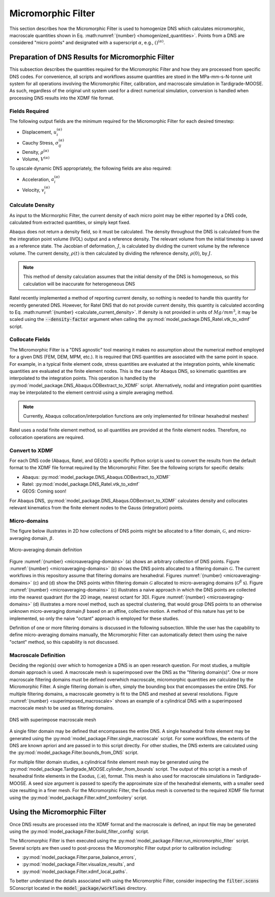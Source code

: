 .. _workflow_homogenization:

###################
Micromorphic Filter
###################

This section describes how the Micromorphic Filter is used
to homogenize DNS which calculates micromorphic, macroscale 
quantities shown in Eq. :math:numref:`{number} <homogenized_quantities>`.
Points from a DNS are considered
"micro points" and designated with a superscript :math:`\alpha`,
e.g., :math:`()^{( \alpha )}`.

**************************************************
Preparation of DNS Results for Micromorphic Filter 
**************************************************

This subsection describes the quantities required for the Micromorphic Filter and
how they are processed from specific DNS codes. For convenience,
all scripts and workflows assume quantities are stoed in the MPa-mm-s-N-tonne
unit system for all operations involving the Micromorphic Filter,
calibration, and macroscale simulation in Tardigrade-MOOSE. As such, regardless
of the original unit system used for a direct numerical simulation, conversion is
handled when processing DNS results into the XDMF file format.

===============
Fields Required
===============

The following output fields are the minimum required for the
Micromorphic Filter for each desired timestep:

* Displacement, :math:`u_i^{( \alpha )}`
* Cauchy Stress, :math:`\sigma_{ij}^{( \alpha )}`
* Density, :math:`\rho^{( \alpha )}`
* Volume, :math:`V^{( \alpha )}`

To upscale dynamic DNS appropriately, the following fields are also required:

* Acceleration, :math:`a_i^{( \alpha )}`
* Velocity, :math:`v_i^{( \alpha )}`

.. _calculate_density:

=================
Calculate Density
=================

As input to the Micrmorphic Filter, the current density of each micro
point may be either reported by a DNS code, calculated from extracted
quantities, or simply kept fixed.

Abaqus does not return a density field, so it must be calculated.
The density throughout the DNS is calculated from the the integration point volume (IVOL)
output and a reference density.
The relevant volume from the initial timestep is saved as a reference state.
The Jacobian of deformation, :math:`J`, is calculated by dividing the
current volume by the reference volume. The current density, :math:`\rho(t)`
is then calculated by dividing the reference density, :math:`\rho(0)`,
by :math:`J`.

.. math::
    :label: calculate_current_density

    \rho(t) = \frac{V(t)\rho(0)}{V(0)} = \frac{\rho(0)}{J}

.. note::

    This method of density calculation assumes that the initial density of the DNS
    is homogeneous, so this calculation will be inaccurate for heterogeneous DNS

Ratel recently implemented a method of reporting current density, so nothing
is needed to handle this quantity for recently generated DNS. However,
for Ratel DNS that do not provide current density, this quantity is calculated according to
Eq. :math:numref:`{number} <calculate_current_density>`.
If density is not provided in units of :math:`Mg/mm^3`, it may be scaled using
the :code:`--density-factor` argument when calling
the :py:mod:`model_package.DNS_Ratel.vtk_to_xdmf` script.

================
Collocate Fields
================

The Micromorphic Filter is a "DNS agnostic" tool meaning it makes no assumption about the
numerical method employed for a given DNS (FEM, DEM, MPM, etc.).
It is required that DNS quantities are associated with the same point in space.
For example, in a typical finite element code, stress quantities are evaluated at the
integration points, while kinematic quantities are evaluated at the finite element
nodes. This is the case for Abaqus DNS, so kinematic quantities are interpolated
to the integration points. This operation is handled by the :py:mod:`model_package.DNS_Abaqus.ODBextract_to_XDMF` script.
Alternatively, nodal and integration point quantities may be interpolated to
the element centroid using a simple averaging method.

.. note::

    Currently, Abaqus collocation/interpolation functions are only implemented for trilinear
    hexahedral meshes!

Ratel uses a nodal finite element method, so all quantities are provided at the finite element
nodes. Therefore, no collocation operations are required.

===============
Convert to XDMF
===============

For each DNS code (Abaqus, Ratel, and GEOS) a specific Python script is used to
convert the results from the default format to the XDMF file format required
by the Micromorphic Filter. See the following scripts for specific details:

* Abaqus: :py:mod:`model_package.DNS_Abaqus.ODBextract_to_XDMF`
* Ratel: :py:mod:`model_package.DNS_Ratel.vtk_to_xdmf`
* GEOS: Coming soon!

For Abaqus DNS, :py:mod:`model_package.DNS_Abaqus.ODBextract_to_XDMF` calculates
density and collocates relevant kinematics from the finite element nodes to
the Gauss (integration) points.

.. _microaveraging_definition:

=============
Micro-domains
=============

The figure below illustrates in 2D how collections of DNS points might be
allocated to a filter domain,
:math:`\mathcal{G}`, and micro-averaging domain, :math:`\beta`.

.. figure:: micromorphic_microaveraging_domains.svg
   :name: microaveraging-domains
   :align: center
   :width: 75%

   Micro-averaging domain definition

Figure :numref:`{number} <microaveraging-domains>` (a) shows an arbitrary collection of DNS points.
Figure :numref:`{number} <microaveraging-domains>` (b) shows the DNS points allocated to a filtering
domain :math:`\mathcal{G}`. The current workflows in this repository assume that filtering
domains are hexahedral.
Figures :numref:`{number} <microaveraging-domains>` (c) and (d) show the DNS points within
filtering domain :math:`\mathcal{G}` allocated to micro-averaging domains (:math:`\mathcal{G}^\beta` s).
Figure :numref:`{number} <microaveraging-domains>` (c) illustrates a naive approach in which
the DNS points are collected into the nearest quadrant (for the 2D image, nearest octant for 3D).
Figure :numref:`{number} <microaveraging-domains>` (d) illustrates a more novel method,
such as spectral clustering, that would group DNS points to an otherwise unknown micro-averaging
domain :math:`\beta` based on an affine, collective motion.
A method of this nature has yet to be implemented, so only the naive "octant"
approach is employed for these studies.

Definition of one or more filtering domains is discussed in the following subsection.
While the user has the capability to define micro-averaging domains manually, the Micromorphic Filter
can automatically detect them using the naive "octant" method, so this capability is not discussed.

.. _macroscale_definition:

=====================
Macroscale Definition
=====================

Deciding the region(s) over which to homogenize a DNS is an open research question.
For most studies, a multiple domain approach is used.
A macroscale mesh is superimposed over the DNS as the "filtering domain(s)".
One or more macroscale filtering domains must be defined
overwhich macroscale, micromorphic quantities are calculated by the
Micromorphic Filter.
A single filtering domain is often, simply the bounding box that encompasses the entire DNS.
For multiple filtering domains, a macroscale geometry is fit to the DNS and meshed
at several resolutions.
Figure :numref:`{number} <superimposed_macroscale>` shows an example of a cylindrical DNS
with a superimposed macroscale mesh to be used as filtering domains.

.. figure:: superimposed_macroscale.jpeg
   :name: superimposed_macroscale
   :align: center
   :width: 40%

   DNS with superimpose macroscale mesh

A single filter domain may be defined that encompasses the entire DNS. A single hexahedral
finite element may be generated using the :py:mod:`model_package.Filter.single_macroscale`
script. For some workflows, the extents of the DNS are known apriori and are passed in
to this script directly. For other studies, the DNS extents are calculated using the
:py:mod:`model_package.Filter.bounds_from_DNS` script.

For multiple filter domain studies, a cylindrical finite element mesh may be generated
using the :py:mod:`model_package.Tardigrade_MOOSE.cylinder_from_bounds` script.
The output of this script is a mesh of hexahedral finite elements in the
Exodus, (:code:`.e`), format. This mesh is also used for macroscale simulations
in Tardigrade-MOOSE. A seed size argument is passed to specify the approximate
size of the hexahedral elements, with a smaller seed size resulting in a finer mesh.
For the Micromorphic Filter, the Exodus mesh is converted
to the required XDMF file format using the
:py:mod:`model_package.Filter.xdmf_tomfoolery` script.

*****************************
Using the Micromorphic Filter
*****************************

Once DNS results are processed into the XDMF format and the macroscale is defined,
an input file may be generated using the :py:mod:`model_package.Filter.build_filter_config`
script.

The Micromorphic Filter is then executed using the
:py:mod:`model_package.Filter.run_micromorphic_filter` script.
Several scripts are then used to post-process the Micromorphic Filter output prior to calibration including:

* :py:mod:`model_package.Filter.parse_balance_errors`,
* :py:mod:`model_package.Filter.visualize_results`, and
* :py:mod:`model_package.Filter.xdmf_local_paths`.

To better understand the details associated with using the Micromorphic Filter,
consider inspecting the :code:`filter.scons` SConscript located in
the :code:`model_package/workflows` directory.